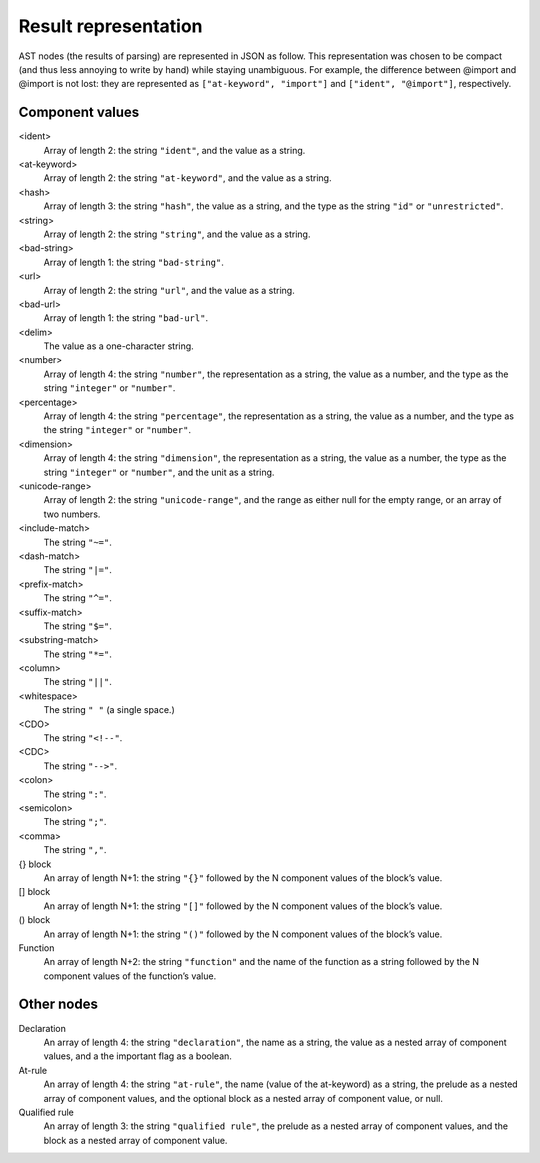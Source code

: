 Result representation
=====================

AST nodes (the results of parsing) are represented in JSON as follow.
This representation was chosen to be compact
(and thus less annoying to write by hand)
while staying unambiguous.
For example, the difference between @import and \@import is not lost:
they are represented as ``["at-keyword", "import"]`` and ``["ident", "@import"]``,
respectively.


Component values
----------------

<ident>
    Array of length 2: the string ``"ident"``, and the value as a string.

<at-keyword>
    Array of length 2: the string ``"at-keyword"``, and the value as a string.

<hash>
    Array of length 3: the string ``"hash"``, the value as a string,
    and the type as the string ``"id"`` or ``"unrestricted"``.

<string>
    Array of length 2: the string ``"string"``, and the value as a string.

<bad-string>
    Array of length 1: the string ``"bad-string"``.

<url>
    Array of length 2: the string ``"url"``, and the value as a string.

<bad-url>
    Array of length 1: the string ``"bad-url"``.

<delim>
    The value as a one-character string.

<number>
    Array of length 4: the string ``"number"``, the representation as a string,
    the value as a number, and the type as the string ``"integer"`` or ``"number"``.

<percentage>
    Array of length 4: the string ``"percentage"``, the representation as a string,
    the value as a number, and the type as the string ``"integer"`` or ``"number"``.

<dimension>
    Array of length 4: the string ``"dimension"``, the representation as a string,
    the value as a number, the type as the string ``"integer"`` or ``"number"``,
    and the unit as a string.

<unicode-range>
    Array of length 2: the string ``"unicode-range"``, and the range as either
    null for the empty range, or an array of two numbers.

<include-match>
    The string ``"~="``.

<dash-match>
    The string ``"|="``.

<prefix-match>
    The string ``"^="``.

<suffix-match>
    The string ``"$="``.

<substring-match>
    The string ``"*="``.

<column>
    The string ``"||"``.

<whitespace>
    The string ``" "`` (a single space.)

<CDO>
    The string ``"<!--"``.

<CDC>
    The string ``"-->"``.

<colon>
    The string ``":"``.

<semicolon>
    The string ``";"``.

<comma>
    The string ``","``.

{} block
    An array of length N+1: the string ``"{}"``
    followed by the N component values of the block’s value.

[] block
    An array of length N+1: the string ``"[]"``
    followed by the N component values of the block’s value.

() block
    An array of length N+1: the string ``"()"``
    followed by the N component values of the block’s value.

Function
    An array of length N+2: the string ``"function"``
    and the name of the function as a string
    followed by the N component values of the function’s value.


Other nodes
-----------

Declaration
    An array of length 4: the string ``"declaration"``, the name as a string,
    the value as a nested array of component values,
    and a the important flag as a boolean.

At-rule
    An array of length 4: the string ``"at-rule"``,
    the name (value of the at-keyword) as a string,
    the prelude as a nested array of component values,
    and the optional block as a nested array of component value, or null.

Qualified rule
    An array of length 3: the string ``"qualified rule"``,
    the prelude as a nested array of component values,
    and the block as a nested array of component value.
